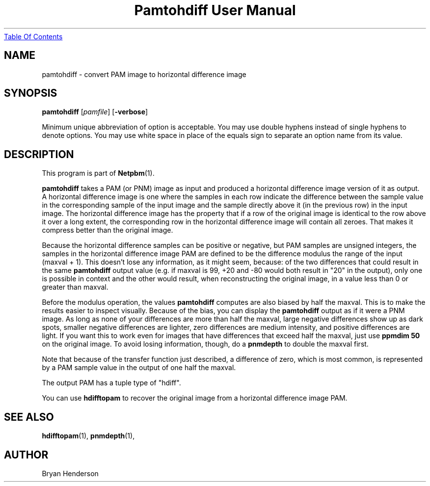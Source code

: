 ." This man page was generated by the Netpbm tool 'makeman' from HTML source.
." Do not hand-hack it!  If you have bug fixes or improvements, please find
." the corresponding HTML page on the Netpbm website, generate a patch
." against that, and send it to the Netpbm maintainer.
.TH "Pamtohdiff User Manual" 0 "15 April 2002" "netpbm documentation"
.UR pamtohdiff.html#index
Table Of Contents
.UE
\&

.UN lbAB
.SH NAME

pamtohdiff - convert PAM image to horizontal difference image

.UN lbAC
.SH SYNOPSIS

\fBpamtohdiff\fP
[\fIpamfile\fP]
[\fB-verbose\fP]
.PP
Minimum unique abbreviation of option is acceptable.  You may use double
hyphens instead of single hyphens to denote options.  You may use white
space in place of the equals sign to separate an option name from its value.

.UN lbAD
.SH DESCRIPTION
.PP
This program is part of
.BR Netpbm (1).
.PP
\fBpamtohdiff\fP takes a PAM (or PNM) image as input and produced a
horizontal difference image version of it as output.  A horizontal
difference image is one where the samples in each row indicate the
difference between the sample value in the corresponding sample of the
input image and the sample directly above it (in the previous row) in
the input image.  The horizontal difference image has the property
that if a row of the original image is identical to the row above it
over a long extent, the corresponding row in the horizontal difference
image will contain all zeroes.  That makes it compress better than the
original image.
.PP
Because the horizontal difference samples can be positive or
negative, but PAM samples are unsigned integers, the samples in the
horizontal difference image PAM are defined to be the difference
modulus the range of the input (maxval + 1).  This doesn't lose any
information, as it might seem, because: of the two differences that
could result in the same \fBpamtohdiff\fP output value (e.g. if
maxval is 99, +20 and -80 would both result in "20" in the output),
only one is possible in context and the other would result, when
reconstructing the original image, in a value less than 0 or greater
than maxval.
.PP
Before the modulus operation, the values \fBpamtohdiff\fP
computes are also biased by half the maxval.  This is to make the
results easier to inspect visually.  Because of the bias, you can
display the \fBpamtohdiff\fP output as if it were a PNM image.  As
long as none of your differences are more than half the maxval, large
negative differences show up as dark spots, smaller negative
differences are lighter, zero differences are medium intensity, and
positive differences are light.  If you want this to work even for
images that have differences that exceed half the maxval, just use
\fBppmdim 50\fP on the original image.  To avoid losing information,
though, do a \fBpnmdepth\fP to double the maxval first.
.PP
Note that because of the transfer function just described, a 
difference of zero, which is most common, is represented by a PAM sample
value in the output of one half the maxval.
.PP
The output PAM has a tuple type of "hdiff".
.PP
You can use \fBhdifftopam\fP to recover the original image from a
horizontal difference image PAM.


.UN lbAF
.SH SEE ALSO
.BR hdifftopam (1),
.BR pnmdepth (1),

.UN lbAG
.SH AUTHOR

Bryan Henderson

